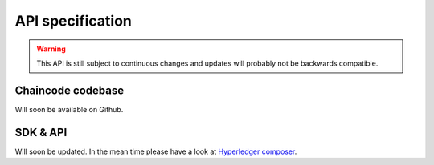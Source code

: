 .. _bloqapi:

API specification
=================

.. warning:: This API is still subject to continuous changes and updates will probably not be backwards compatible.

Chaincode codebase
------------------
Will soon be available on Github.

SDK & API
---------
Will soon be updated. In the mean time please have a look at `Hyperledger composer <https://github.com/fabric-composer/fabric-composer>`__.
